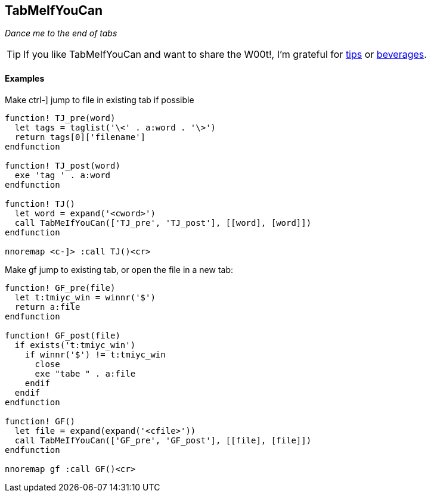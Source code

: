 TabMeIfYouCan
-------------

__Dance me to the end of tabs__

TIP: If you like TabMeIfYouCan and want to share the W00t!, I'm grateful for
https://www.gittip.com/bairuidahu/[tips] or
http://of-vim-and-vigor.blogspot.com/[beverages].

Examples
^^^^^^^^

.Make ++ctrl-]++ jump to file in existing tab if possible

----
function! TJ_pre(word)
  let tags = taglist('\<' . a:word . '\>')
  return tags[0]['filename']
endfunction

function! TJ_post(word)
  exe 'tag ' . a:word
endfunction

function! TJ()
  let word = expand('<cword>')
  call TabMeIfYouCan(['TJ_pre', 'TJ_post'], [[word], [word]])
endfunction

nnoremap <c-]> :call TJ()<cr>
----

.Make ++gf++ jump to existing tab, or open the file in a new tab:

----
function! GF_pre(file)
  let t:tmiyc_win = winnr('$')
  return a:file
endfunction

function! GF_post(file)
  if exists('t:tmiyc_win')
    if winnr('$') != t:tmiyc_win
      close
      exe "tabe " . a:file
    endif
  endif
endfunction

function! GF()
  let file = expand(expand('<cfile>'))
  call TabMeIfYouCan(['GF_pre', 'GF_post'], [[file], [file]])
endfunction

nnoremap gf :call GF()<cr>
----
